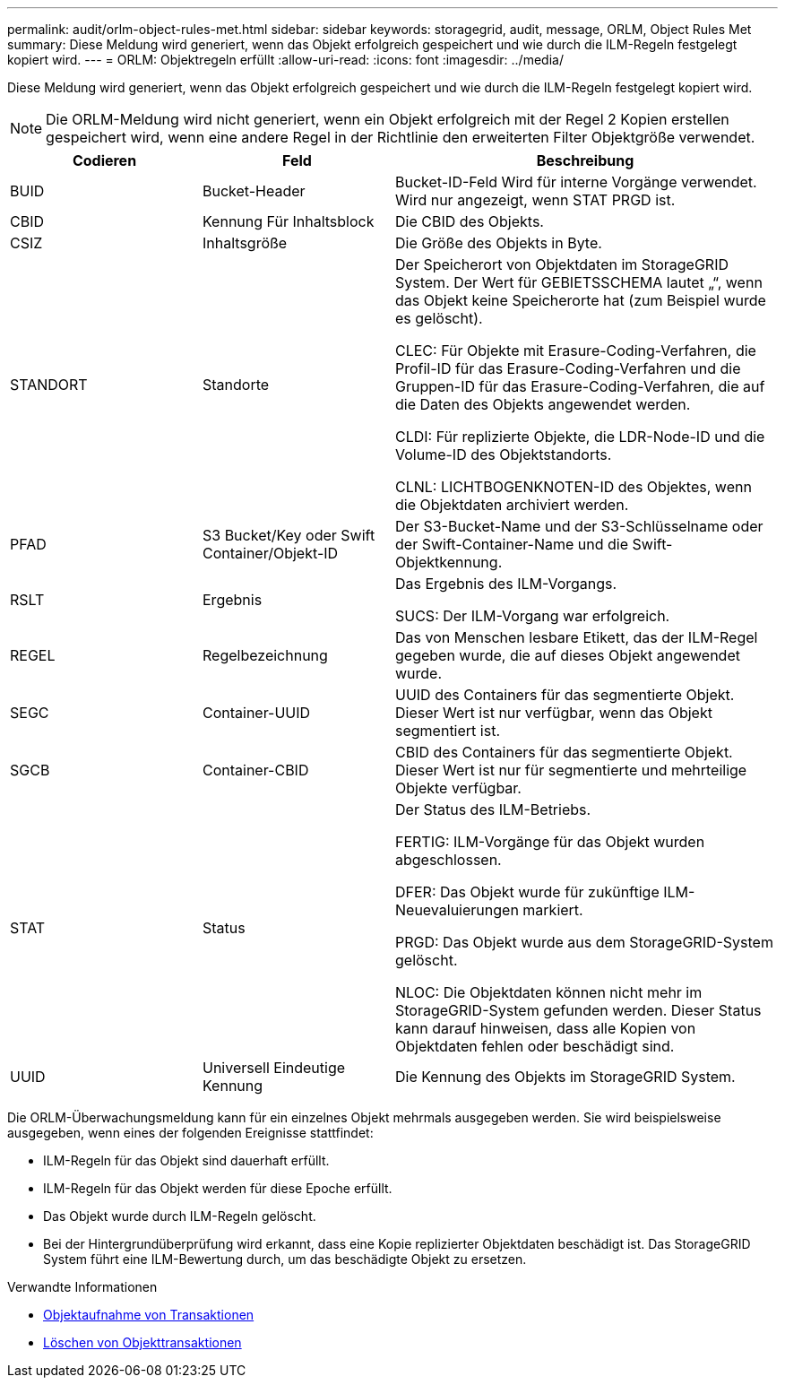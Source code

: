 ---
permalink: audit/orlm-object-rules-met.html 
sidebar: sidebar 
keywords: storagegrid, audit, message, ORLM, Object Rules Met 
summary: Diese Meldung wird generiert, wenn das Objekt erfolgreich gespeichert und wie durch die ILM-Regeln festgelegt kopiert wird. 
---
= ORLM: Objektregeln erfüllt
:allow-uri-read: 
:icons: font
:imagesdir: ../media/


[role="lead"]
Diese Meldung wird generiert, wenn das Objekt erfolgreich gespeichert und wie durch die ILM-Regeln festgelegt kopiert wird.


NOTE: Die ORLM-Meldung wird nicht generiert, wenn ein Objekt erfolgreich mit der Regel 2 Kopien erstellen gespeichert wird, wenn eine andere Regel in der Richtlinie den erweiterten Filter Objektgröße verwendet.

[cols="1a,1a,2a"]
|===
| Codieren | Feld | Beschreibung 


 a| 
BUID
 a| 
Bucket-Header
 a| 
Bucket-ID-Feld Wird für interne Vorgänge verwendet. Wird nur angezeigt, wenn STAT PRGD ist.



 a| 
CBID
 a| 
Kennung Für Inhaltsblock
 a| 
Die CBID des Objekts.



 a| 
CSIZ
 a| 
Inhaltsgröße
 a| 
Die Größe des Objekts in Byte.



 a| 
STANDORT
 a| 
Standorte
 a| 
Der Speicherort von Objektdaten im StorageGRID System. Der Wert für GEBIETSSCHEMA lautet „“, wenn das Objekt keine Speicherorte hat (zum Beispiel wurde es gelöscht).

CLEC: Für Objekte mit Erasure-Coding-Verfahren, die Profil-ID für das Erasure-Coding-Verfahren und die Gruppen-ID für das Erasure-Coding-Verfahren, die auf die Daten des Objekts angewendet werden.

CLDI: Für replizierte Objekte, die LDR-Node-ID und die Volume-ID des Objektstandorts.

CLNL: LICHTBOGENKNOTEN-ID des Objektes, wenn die Objektdaten archiviert werden.



 a| 
PFAD
 a| 
S3 Bucket/Key oder Swift Container/Objekt-ID
 a| 
Der S3-Bucket-Name und der S3-Schlüsselname oder der Swift-Container-Name und die Swift-Objektkennung.



 a| 
RSLT
 a| 
Ergebnis
 a| 
Das Ergebnis des ILM-Vorgangs.

SUCS: Der ILM-Vorgang war erfolgreich.



 a| 
REGEL
 a| 
Regelbezeichnung
 a| 
Das von Menschen lesbare Etikett, das der ILM-Regel gegeben wurde, die auf dieses Objekt angewendet wurde.



 a| 
SEGC
 a| 
Container-UUID
 a| 
UUID des Containers für das segmentierte Objekt. Dieser Wert ist nur verfügbar, wenn das Objekt segmentiert ist.



 a| 
SGCB
 a| 
Container-CBID
 a| 
CBID des Containers für das segmentierte Objekt. Dieser Wert ist nur für segmentierte und mehrteilige Objekte verfügbar.



 a| 
STAT
 a| 
Status
 a| 
Der Status des ILM-Betriebs.

FERTIG: ILM-Vorgänge für das Objekt wurden abgeschlossen.

DFER: Das Objekt wurde für zukünftige ILM-Neuevaluierungen markiert.

PRGD: Das Objekt wurde aus dem StorageGRID-System gelöscht.

NLOC: Die Objektdaten können nicht mehr im StorageGRID-System gefunden werden. Dieser Status kann darauf hinweisen, dass alle Kopien von Objektdaten fehlen oder beschädigt sind.



 a| 
UUID
 a| 
Universell Eindeutige Kennung
 a| 
Die Kennung des Objekts im StorageGRID System.

|===
Die ORLM-Überwachungsmeldung kann für ein einzelnes Objekt mehrmals ausgegeben werden. Sie wird beispielsweise ausgegeben, wenn eines der folgenden Ereignisse stattfindet:

* ILM-Regeln für das Objekt sind dauerhaft erfüllt.
* ILM-Regeln für das Objekt werden für diese Epoche erfüllt.
* Das Objekt wurde durch ILM-Regeln gelöscht.
* Bei der Hintergrundüberprüfung wird erkannt, dass eine Kopie replizierter Objektdaten beschädigt ist. Das StorageGRID System führt eine ILM-Bewertung durch, um das beschädigte Objekt zu ersetzen.


.Verwandte Informationen
* xref:object-ingest-transactions.adoc[Objektaufnahme von Transaktionen]
* xref:object-delete-transactions.adoc[Löschen von Objekttransaktionen]

